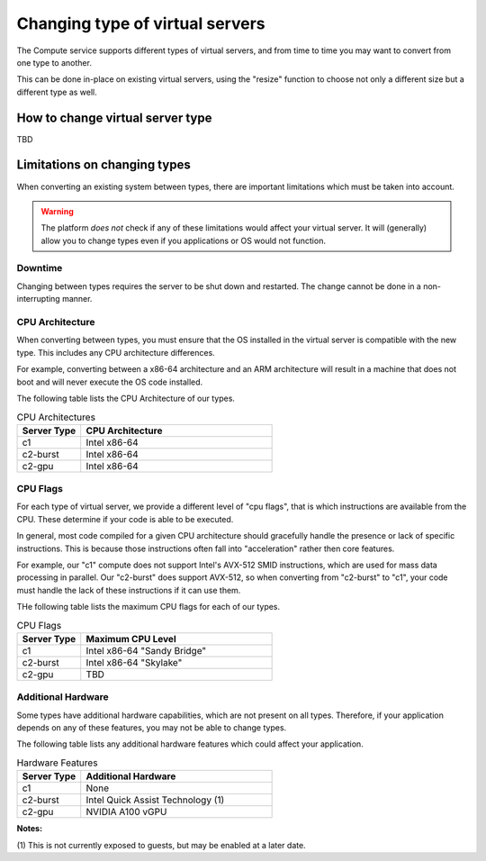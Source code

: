 .. _change-compute-type:

================================
Changing type of virtual servers
================================

The Compute service supports different types of virtual servers, and
from time to time you may want to convert from one type to another.

This can be done in-place on existing virtual servers, using the
"resize" function to choose not only a different size but a different
type as well.

*********************************
How to change virtual server type
*********************************

TBD

*****************************
Limitations on changing types
*****************************

When converting an existing system between types, there are important
limitations which must be taken into account.

.. warning::

    The platform *does not* check if any of these limitations would
    affect your virtual server. It will (generally) allow you to change
    types even if you applications or OS would not function.

Downtime
========

Changing between types requires the server to be shut down and
restarted. The change cannot be done in a non-interrupting manner.

CPU Architecture
================

When converting between types, you must ensure that the OS installed in
the virtual server is compatible with the new type. This includes any
CPU architecture differences.

For example, converting between a x86-64 architecture and an ARM
architecture will result in a machine that does not boot and will
never execute the OS code installed.

The following table lists the CPU Architecture of our types.

.. list-table:: CPU Architectures
    :header-rows: 1
    :widths: 25 75

    * - Server Type
      - CPU Architecture
    * - c1
      - Intel x86-64
    * - c2-burst
      - Intel x86-64
    * - c2-gpu
      - Intel x86-64

CPU Flags
=========

For each type of virtual server, we provide a different level of
"cpu flags", that is which instructions are available from the CPU.
These determine if your code is able to be executed.

In general, most code compiled for a given CPU architecture should
gracefully handle the presence or lack of specific instructions. This
is because those instructions often fall into "acceleration" rather
then core features.

For example, our "c1" compute does not support Intel's AVX-512 SMID
instructions, which are used for mass data processing in parallel.
Our "c2-burst" does support AVX-512, so when converting from "c2-burst"
to "c1", your code must handle the lack of these instructions if it
can use them.

THe following table lists the maximum CPU flags for each of our types.

.. list-table:: CPU Flags
    :header-rows: 1
    :widths: 25 75

    * - Server Type
      - Maximum CPU Level
    * - c1
      - Intel x86-64 "Sandy Bridge"
    * - c2-burst
      - Intel x86-64 "Skylake"
    * - c2-gpu
      - TBD

Additional Hardware
===================

Some types have additional hardware capabilities, which are not
present on all types. Therefore, if your application depends on
any of these features, you may not be able to change types.

The following table lists any additional hardware features which
could affect your application.

.. list-table:: Hardware Features
    :header-rows: 1
    :widths: 25 75

    * - Server Type
      - Additional Hardware
    * - c1
      - None
    * - c2-burst
      - Intel Quick Assist Technology (1)
    * - c2-gpu
      - NVIDIA A100 vGPU

**Notes:**

(1) This is not currently exposed to guests, but may be enabled at
a later date.
